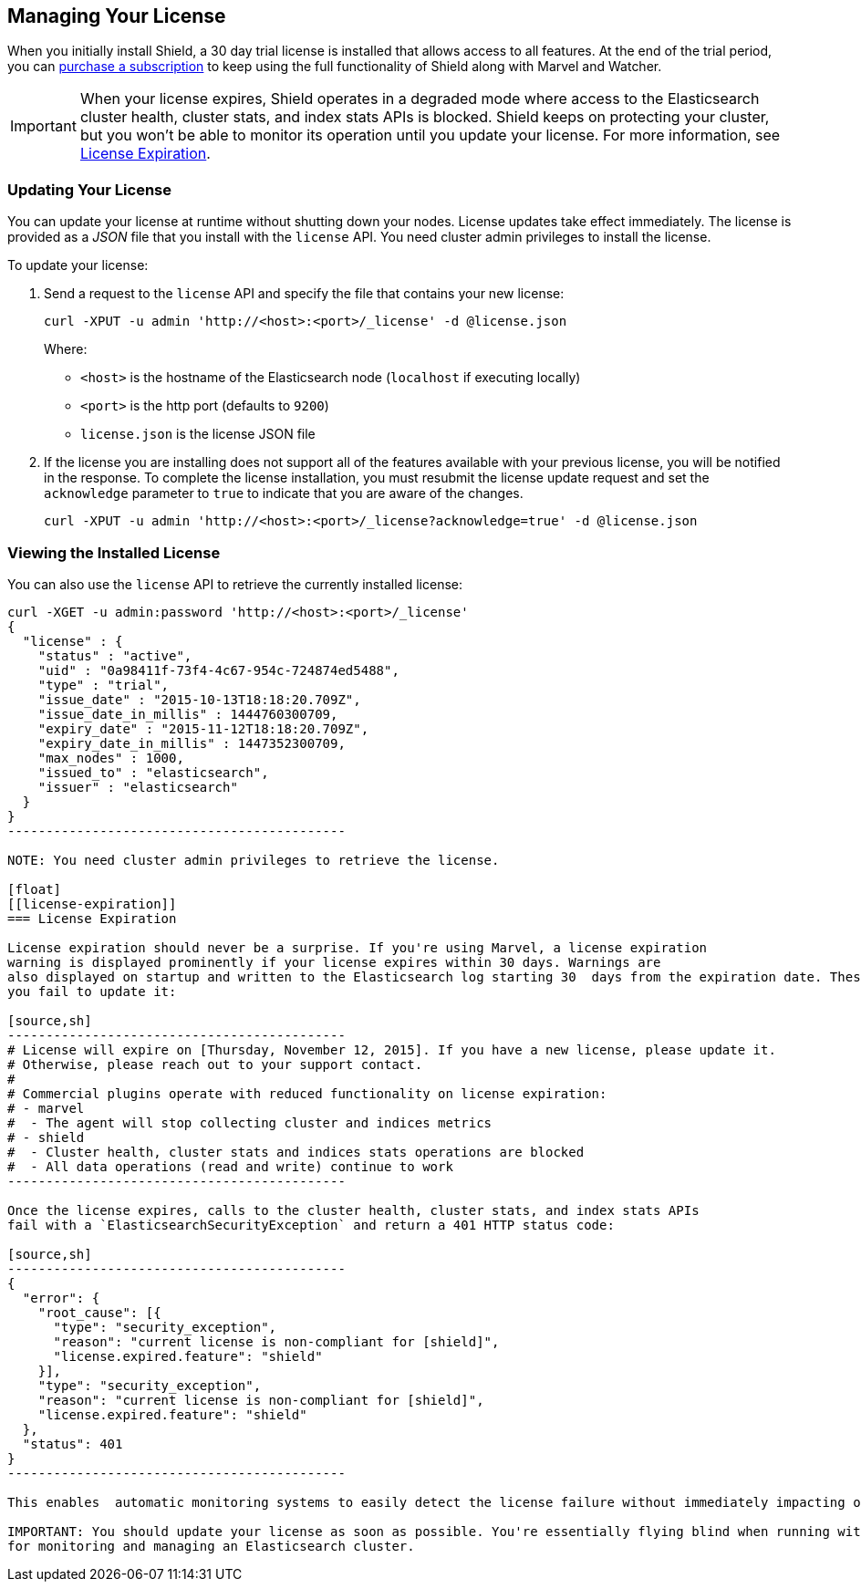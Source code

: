 [[license-management]]
== Managing Your License

When you initially install Shield, a 30 day trial license is installed that allows access to all features. At the end of the trial period, you can https://www.elastic.co/subscriptions/shield[purchase a subscription] to keep using the full functionality of Shield along with Marvel and Watcher. 

IMPORTANT:  When your license expires, Shield operates in a degraded mode where access to the Elasticsearch cluster health, cluster stats, and index stats APIs is blocked. Shield keeps on protecting your cluster, but you won't be able to monitor its operation until you update your license. For more information, see  <<license-expiration, License Expiration>>.

[float]
[[installing-license]]
=== Updating Your License

You can update your license at runtime without shutting down your nodes. License updates take 
effect immediately. The license is provided as a _JSON_ file that you install with the `license` 
API. You need cluster admin privileges to install the license.

To update your license:

. Send a request to the `license` API and specify the file that contains your new license: 
+
[source,shell]
-----------------------------------------------------------------------
curl -XPUT -u admin 'http://<host>:<port>/_license' -d @license.json
-----------------------------------------------------------------------
+
Where:
+
* `<host>` is the hostname of the Elasticsearch node (`localhost` if executing locally)
* `<port>` is the http port (defaults to `9200`)
* `license.json` is the license JSON file

. If the license you are installing does not support all of the features available with your
previous license, you will be notified in the response. To complete the license installation, 
you must resubmit the license update request and set the `acknowledge` parameter to `true` to 
indicate that you are aware of the changes.
+
[source,shell]
-----------------------------------------------------------------------
curl -XPUT -u admin 'http://<host>:<port>/_license?acknowledge=true' -d @license.json
-----------------------------------------------------------------------

[float]
[[listing-licenses]]
=== Viewing the Installed License

You can also use the `license` API to retrieve the currently installed license:

[source,shell]
-----------------------------------------------------
curl -XGET -u admin:password 'http://<host>:<port>/_license'
{
  "license" : {
    "status" : "active",
    "uid" : "0a98411f-73f4-4c67-954c-724874ed5488",
    "type" : "trial",
    "issue_date" : "2015-10-13T18:18:20.709Z",
    "issue_date_in_millis" : 1444760300709,
    "expiry_date" : "2015-11-12T18:18:20.709Z",
    "expiry_date_in_millis" : 1447352300709,
    "max_nodes" : 1000,
    "issued_to" : "elasticsearch",
    "issuer" : "elasticsearch"
  }
}
--------------------------------------------

NOTE: You need cluster admin privileges to retrieve the license.

[float]
[[license-expiration]]
=== License Expiration

License expiration should never be a surprise. If you're using Marvel, a license expiration
warning is displayed prominently if your license expires within 30 days. Warnings are 
also displayed on startup and written to the Elasticsearch log starting 30  days from the expiration date. These error messages tell you when the license expires and what features will be disabled if 
you fail to update it:

[source,sh]
--------------------------------------------
# License will expire on [Thursday, November 12, 2015]. If you have a new license, please update it.
# Otherwise, please reach out to your support contact.
# 
# Commercial plugins operate with reduced functionality on license expiration:
# - marvel
#  - The agent will stop collecting cluster and indices metrics
# - shield
#  - Cluster health, cluster stats and indices stats operations are blocked
#  - All data operations (read and write) continue to work
--------------------------------------------

Once the license expires, calls to the cluster health, cluster stats, and index stats APIs 
fail with a `ElasticsearchSecurityException` and return a 401 HTTP status code: 

[source,sh]
--------------------------------------------
{
  "error": {
    "root_cause": [{
      "type": "security_exception",
      "reason": "current license is non-compliant for [shield]",
      "license.expired.feature": "shield"
    }],
    "type": "security_exception",
    "reason": "current license is non-compliant for [shield]",
    "license.expired.feature": "shield"
  },
  "status": 401
}
--------------------------------------------

This enables  automatic monitoring systems to easily detect the license failure without immediately impacting other users. 

IMPORTANT: You should update your license as soon as possible. You're essentially flying blind when running with an expired license. Access to the cluster health and stats APIs is critical
for monitoring and managing an Elasticsearch cluster.

